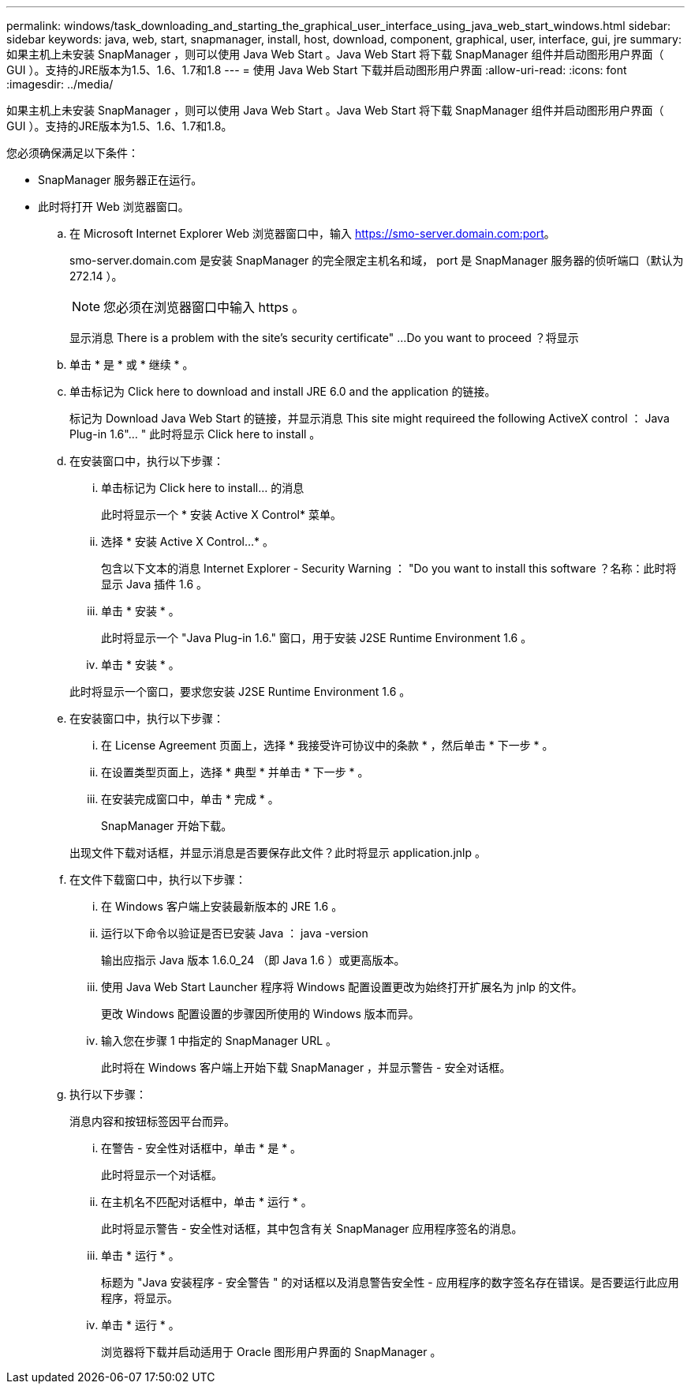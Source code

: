---
permalink: windows/task_downloading_and_starting_the_graphical_user_interface_using_java_web_start_windows.html 
sidebar: sidebar 
keywords: java, web, start, snapmanager, install, host, download, component, graphical, user, interface, gui, jre 
summary: 如果主机上未安装 SnapManager ，则可以使用 Java Web Start 。Java Web Start 将下载 SnapManager 组件并启动图形用户界面（ GUI ）。支持的JRE版本为1.5、1.6、1.7和1.8 
---
= 使用 Java Web Start 下载并启动图形用户界面
:allow-uri-read: 
:icons: font
:imagesdir: ../media/


[role="lead"]
如果主机上未安装 SnapManager ，则可以使用 Java Web Start 。Java Web Start 将下载 SnapManager 组件并启动图形用户界面（ GUI ）。支持的JRE版本为1.5、1.6、1.7和1.8。

您必须确保满足以下条件：

* SnapManager 服务器正在运行。
* 此时将打开 Web 浏览器窗口。
+
.. 在 Microsoft Internet Explorer Web 浏览器窗口中，输入 https://smo-server.domain.com:port[]。
+
smo-server.domain.com 是安装 SnapManager 的完全限定主机名和域， port 是 SnapManager 服务器的侦听端口（默认为 272.14 ）。

+

NOTE: 您必须在浏览器窗口中输入 https 。

+
显示消息 There is a problem with the site's security certificate" ...Do you want to proceed ？将显示

.. 单击 * 是 * 或 * 继续 * 。
.. 单击标记为 Click here to download and install JRE 6.0 and the application 的链接。
+
标记为 Download Java Web Start 的链接，并显示消息 This site might requireed the following ActiveX control ： Java Plug-in 1.6"... " 此时将显示 Click here to install 。

.. 在安装窗口中，执行以下步骤：
+
... 单击标记为 Click here to install... 的消息
+
此时将显示一个 * 安装 Active X Control* 菜单。

... 选择 * 安装 Active X Control...* 。
+
包含以下文本的消息 Internet Explorer - Security Warning ： "Do you want to install this software ？名称：此时将显示 Java 插件 1.6 。

... 单击 * 安装 * 。
+
此时将显示一个 "Java Plug-in 1.6." 窗口，用于安装 J2SE Runtime Environment 1.6 。

... 单击 * 安装 * 。


+
此时将显示一个窗口，要求您安装 J2SE Runtime Environment 1.6 。

.. 在安装窗口中，执行以下步骤：
+
... 在 License Agreement 页面上，选择 * 我接受许可协议中的条款 * ，然后单击 * 下一步 * 。
... 在设置类型页面上，选择 * 典型 * 并单击 * 下一步 * 。
... 在安装完成窗口中，单击 * 完成 * 。
+
SnapManager 开始下载。



+
出现文件下载对话框，并显示消息是否要保存此文件？此时将显示 application.jnlp 。

.. 在文件下载窗口中，执行以下步骤：
+
... 在 Windows 客户端上安装最新版本的 JRE 1.6 。
... 运行以下命令以验证是否已安装 Java ： java -version
+
输出应指示 Java 版本 1.6.0_24 （即 Java 1.6 ）或更高版本。

... 使用 Java Web Start Launcher 程序将 Windows 配置设置更改为始终打开扩展名为 jnlp 的文件。
+
更改 Windows 配置设置的步骤因所使用的 Windows 版本而异。

... 输入您在步骤 1 中指定的 SnapManager URL 。




+
此时将在 Windows 客户端上开始下载 SnapManager ，并显示警告 - 安全对话框。

+
.. 执行以下步骤：
+
消息内容和按钮标签因平台而异。

+
... 在警告 - 安全性对话框中，单击 * 是 * 。
+
此时将显示一个对话框。

... 在主机名不匹配对话框中，单击 * 运行 * 。
+
此时将显示警告 - 安全性对话框，其中包含有关 SnapManager 应用程序签名的消息。

... 单击 * 运行 * 。
+
标题为 "Java 安装程序 - 安全警告 " 的对话框以及消息警告安全性 - 应用程序的数字签名存在错误。是否要运行此应用程序，将显示。

... 单击 * 运行 * 。
+
浏览器将下载并启动适用于 Oracle 图形用户界面的 SnapManager 。






